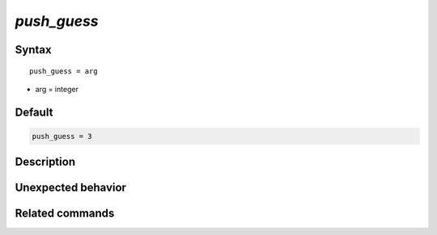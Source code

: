 *push_guess*
======================

Syntax
""""""

.. parsed-literal::

   push_guess = arg

* arg = integer


Default
"""""""

.. code-block:: bash

   push_guess = 3


Description
"""""""""""


Unexpected behavior
"""""""""""""""""""


Related commands
""""""""""""""""
